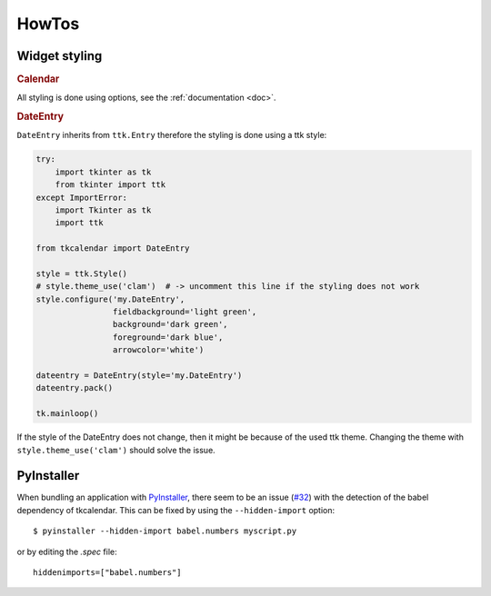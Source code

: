 HowTos
======

Widget styling
--------------

.. rubric:: Calendar

All styling is done using options, see the :ref:`documentation <doc>`.

.. rubric:: DateEntry

``DateEntry`` inherits from ``ttk.Entry`` therefore the styling is done using
a ttk style:

.. code:: python

    try:
        import tkinter as tk
        from tkinter import ttk
    except ImportError:
        import Tkinter as tk
        import ttk

    from tkcalendar import DateEntry

    style = ttk.Style()
    # style.theme_use('clam')  # -> uncomment this line if the styling does not work
    style.configure('my.DateEntry',
                    fieldbackground='light green',
                    background='dark green',
                    foreground='dark blue',
                    arrowcolor='white')

    dateentry = DateEntry(style='my.DateEntry')
    dateentry.pack()

    tk.mainloop()

If the style of the DateEntry does not change, then it might be because of the
used ttk theme. Changing the theme with ``style.theme_use('clam')`` should solve
the issue.

PyInstaller
-----------

When bundling an application with `PyInstaller <http://www.pyinstaller.org/>`_,
there seem to be an issue (`#32 <https://github.com/j4321/tkcalendar/issues/32>`_)
with the detection of the babel dependency of tkcalendar.
This can be fixed by using the ``--hidden-import`` option:

::

    $ pyinstaller --hidden-import babel.numbers myscript.py


or by editing the *.spec* file:


::

    hiddenimports=["babel.numbers"]



    
